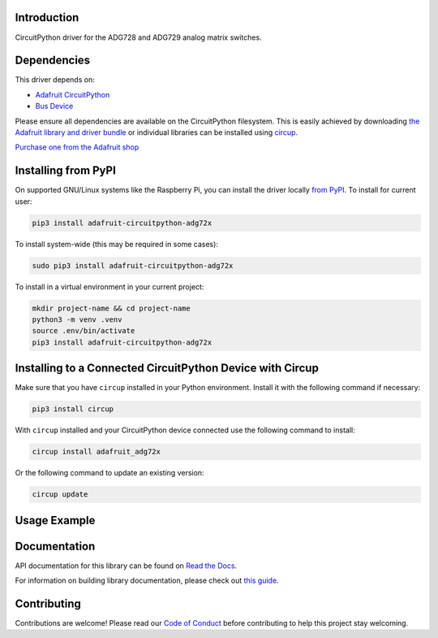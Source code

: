 Introduction
============


.. image:: https://readthedocs.org/projects/adafruit-circuitpython-adg72x/badge/?version=latest
    :target: https://docs.circuitpython.org/projects/adg72x/en/latest/
    :alt: Documentation Status


.. image:: https://raw.githubusercontent.com/adafruit/Adafruit_CircuitPython_Bundle/main/badges/adafruit_discord.svg
    :target: https://adafru.it/discord
    :alt: Discord


.. image:: https://github.com/adafruit/Adafruit_CircuitPython_ADG72x/workflows/Build%20CI/badge.svg
    :target: https://github.com/adafruit/Adafruit_CircuitPython_ADG72x/actions
    :alt: Build Status


.. image:: https://img.shields.io/badge/code%20style-black-000000.svg
    :target: https://github.com/psf/black
    :alt: Code Style: Black

CircuitPython driver for the ADG728 and ADG729 analog matrix switches.


Dependencies
=============
This driver depends on:

* `Adafruit CircuitPython <https://github.com/adafruit/circuitpython>`_
* `Bus Device <https://github.com/adafruit/Adafruit_CircuitPython_BusDevice>`_

Please ensure all dependencies are available on the CircuitPython filesystem.
This is easily achieved by downloading
`the Adafruit library and driver bundle <https://circuitpython.org/libraries>`_
or individual libraries can be installed using
`circup <https://github.com/adafruit/circup>`_.

`Purchase one from the Adafruit shop <http://www.adafruit.com/products/5899>`_

Installing from PyPI
=====================

On supported GNU/Linux systems like the Raspberry Pi, you can install the driver locally `from
PyPI <https://pypi.org/project/adafruit-circuitpython-adg72x/>`_.
To install for current user:

.. code-block:: shell

    pip3 install adafruit-circuitpython-adg72x

To install system-wide (this may be required in some cases):

.. code-block:: shell

    sudo pip3 install adafruit-circuitpython-adg72x

To install in a virtual environment in your current project:

.. code-block:: shell

    mkdir project-name && cd project-name
    python3 -m venv .venv
    source .env/bin/activate
    pip3 install adafruit-circuitpython-adg72x

Installing to a Connected CircuitPython Device with Circup
==========================================================

Make sure that you have ``circup`` installed in your Python environment.
Install it with the following command if necessary:

.. code-block:: shell

    pip3 install circup

With ``circup`` installed and your CircuitPython device connected use the
following command to install:

.. code-block:: shell

    circup install adafruit_adg72x

Or the following command to update an existing version:

.. code-block:: shell

    circup update

Usage Example
=============

.. code-block:: python

Documentation
=============
API documentation for this library can be found on `Read the Docs <https://docs.circuitpython.org/projects/adg72x/en/latest/>`_.

For information on building library documentation, please check out
`this guide <https://learn.adafruit.com/creating-and-sharing-a-circuitpython-library/sharing-our-docs-on-readthedocs#sphinx-5-1>`_.

Contributing
============

Contributions are welcome! Please read our `Code of Conduct
<https://github.com/adafruit/Adafruit_CircuitPython_ADG72x/blob/HEAD/CODE_OF_CONDUCT.md>`_
before contributing to help this project stay welcoming.
